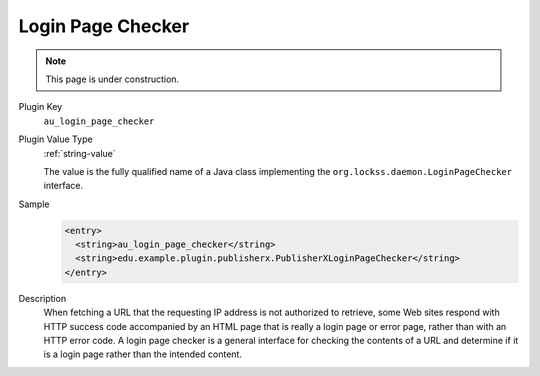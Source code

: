 ==================
Login Page Checker
==================

.. note::

   This page is under construction.

Plugin Key
   ``au_login_page_checker``

Plugin Value Type
   :ref:`string-value`

   The value is the fully qualified name of a Java class implementing the ``org.lockss.daemon.LoginPageChecker`` interface.

Sample
   .. code-block:: xml

        <entry>
          <string>au_login_page_checker</string>
          <string>edu.example.plugin.publisherx.PublisherXLoginPageChecker</string>
        </entry>

Description
   When fetching a URL that the requesting IP address is not authorized to retrieve, some Web sites respond with HTTP success code accompanied by an HTML page that is really a login page or error page, rather than with an HTTP error code. A login page checker is a general interface for checking the contents of a URL and determine if it is a login page rather than the intended content.
